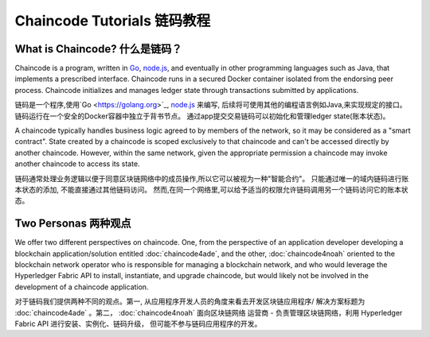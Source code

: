 Chaincode Tutorials 链码教程
===================

What is Chaincode? 什么是链码？
------------------

Chaincode is a program, written in `Go <https://golang.org>`_, `node.js <https://nodejs.org>`_,
and eventually in other programming languages such as Java, that implements a
prescribed interface. Chaincode runs in a secured Docker container isolated from
the endorsing peer process. Chaincode initializes and manages ledger state
through transactions submitted by applications.

链码是一个程序,使用`Go <https://golang.org>`_, `node.js <https://nodejs.org>`_ 来编写,
后续将可使用其他的编程语言例如Java,来实现规定的接口。
链码运行在一个安全的Docker容器中独立于背书节点。
通过app提交交易链码可以初始化和管理ledger state(账本状态)。

A chaincode typically handles business logic agreed to by members of the
network, so it may be considered as a "smart contract". State created by a
chaincode is scoped exclusively to that chaincode and can't be accessed
directly by another chaincode. However, within the same network, given
the appropriate permission a chaincode may invoke another chaincode to
access its state.

链码通常处理业务逻辑以便于同意区块链网络中的成员操作,所以它可以被视为一种"智能合约"。
只能通过唯一的域内链码进行账本状态的添加, 不能直接通过其他链码访问。
然而,在同一个网络里,可以给予适当的权限允许链码调用另一个链码访问它的账本状态。

Two Personas 两种观点
------------

We offer two different perspectives on chaincode. One, from the perspective of
an application developer developing a blockchain application/solution
entitled :doc:`chaincode4ade`, and the other, :doc:`chaincode4noah` oriented
to the blockchain network operator who is responsible for managing a blockchain
network, and who would leverage the Hyperledger Fabric API to install,
instantiate, and upgrade chaincode, but would likely not be involved in the
development of a chaincode application.

对于链码我们提供两种不同的观点。第一, 从应用程序开发人员的角度来看去开发区块链应用程序/
解决方案标题为 :doc:`chaincode4ade` 。第二， :doc:`chaincode4noah` 面向区块链网络
运营商 - 负责管理区块链网络，利用 Hyperledger Fabric API 进行安装、实例化、链码升级，
但可能不参与链码应用程序的开发。
